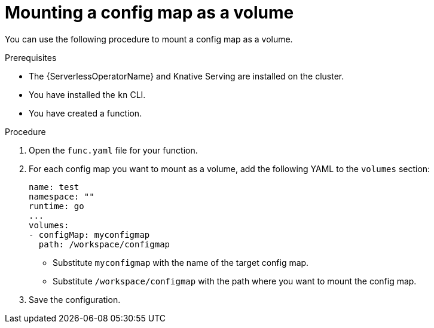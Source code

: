 // Module included in the following assemblies:
//
// * serverless/functions/serverless-functions-accessing-secrets-configmaps.adoc

:_content-type: PROCEDURE
[id="serverless-functions-mounting-configmap-as-volume_{context}"]
= Mounting a config map as a volume

You can use the following procedure to mount a config map as a volume.

.Prerequisites

* The {ServerlessOperatorName} and Knative Serving are installed on the cluster.
* You have installed the `kn` CLI.
* You have created a function.

.Procedure

. Open the `func.yaml` file for your function.

. For each config map you want to mount as a volume, add the following YAML to the `volumes` section:
+
[source,yaml]
----
name: test
namespace: ""
runtime: go
...
volumes:
- configMap: myconfigmap
  path: /workspace/configmap
----
+
* Substitute `myconfigmap` with the name of the target config map.
* Substitute `/workspace/configmap` with the path where you want to mount the config map.

. Save the configuration.
